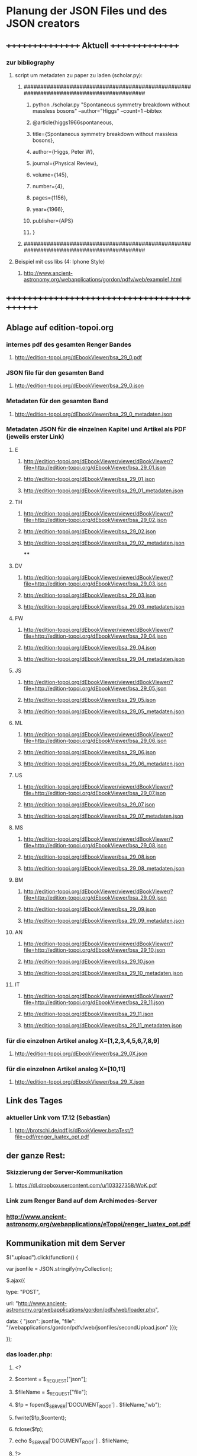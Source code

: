 * Planung der JSON Files und des JSON creators

** ++++++++++++++++   Aktuell  +++++++++++++++
*** zur bibliography
**** script um metadaten zu paper zu laden (scholar.py):
***** ########################################################################################
****** python ./scholar.py "Spontaneous symmetry breakdown without massless bosons" --author="Higgs" --count=1 --bibtex
****** @article{higgs1966spontaneous,
****** title={Spontaneous symmetry breakdown without massless bosons},
****** author={Higgs, Peter W},
****** journal={Physical Review},
****** volume={145},
****** number={4},
****** pages={1156},
****** year={1966},
****** publisher={APS}
****** }
***** ########################################################################################
**** Beispiel mit css libs (4: Iphone Style)
***** http://www.ancient-astronomy.org/webapplications/gordon/pdfv/web/example1.html
** +++++++++++++++++++++++++++++++++++++++++++


** Ablage auf edition-topoi.org
*** internes pdf des gesamten Renger Bandes
**** http://edition-topoi.org/dEbookViewer/bsa_29_0.pdf
*** JSON file für den gesamten Band
**** http://edition-topoi.org/dEbookViewer/bsa_29_0.json
*** Metadaten für den gesamten Band
**** http://edition-topoi.org/dEbookViewer/bsa_29_0_metadaten.json

*** Metadaten JSON für die einzelnen Kapitel und Artikel als PDF (jeweils erster Link)
**** E
***** http://edition-topoi.org/dEbookViewer/viewer/dBookViewer/?file=http://edition-topoi.org/dEbookViewer/bsa_29_01.json
***** http://edition-topoi.org/dEbookViewer/bsa_29_01.json
***** http://edition-topoi.org/dEbookViewer/bsa_29_01_metadaten.json
**** TH
***** http://edition-topoi.org/dEbookViewer/viewer/dBookViewer/?file=http://edition-topoi.org/dEbookViewer/bsa_29_02.json
***** http://edition-topoi.org/dEbookViewer/bsa_29_02.json
***** http://edition-topoi.org/dEbookViewer/bsa_29_02_metadaten.json
****
**** DV
***** http://edition-topoi.org/dEbookViewer/viewer/dBookViewer/?file=http://edition-topoi.org/dEbookViewer/bsa_29_03.json
***** http://edition-topoi.org/dEbookViewer/bsa_29_03.json
***** http://edition-topoi.org/dEbookViewer/bsa_29_03_metadaten.json
**** FW
***** http://edition-topoi.org/dEbookViewer/viewer/dBookViewer/?file=http://edition-topoi.org/dEbookViewer/bsa_29_04.json
***** http://edition-topoi.org/dEbookViewer/bsa_29_04.json
***** http://edition-topoi.org/dEbookViewer/bsa_29_04_metadaten.json
**** JS
***** http://edition-topoi.org/dEbookViewer/viewer/dBookViewer/?file=http://edition-topoi.org/dEbookViewer/bsa_29_05.json
***** http://edition-topoi.org/dEbookViewer/bsa_29_05.json
***** http://edition-topoi.org/dEbookViewer/bsa_29_05_metadaten.json
**** ML
***** http://edition-topoi.org/dEbookViewer/viewer/dBookViewer/?file=http://edition-topoi.org/dEbookViewer/bsa_29_06.json
***** http://edition-topoi.org/dEbookViewer/bsa_29_06.json
***** http://edition-topoi.org/dEbookViewer/bsa_29_06_metadaten.json
**** US
***** http://edition-topoi.org/dEbookViewer/viewer/dBookViewer/?file=http://edition-topoi.org/dEbookViewer/bsa_29_07.json
***** http://edition-topoi.org/dEbookViewer/bsa_29_07.json
***** http://edition-topoi.org/dEbookViewer/bsa_29_07_metadaten.json
**** MS
***** http://edition-topoi.org/dEbookViewer/viewer/dBookViewer/?file=http://edition-topoi.org/dEbookViewer/bsa_29_08.json
***** http://edition-topoi.org/dEbookViewer/bsa_29_08.json
***** http://edition-topoi.org/dEbookViewer/bsa_29_08_metadaten.json
**** BM
***** http://edition-topoi.org/dEbookViewer/viewer/dBookViewer/?file=http://edition-topoi.org/dEbookViewer/bsa_29_09.json
***** http://edition-topoi.org/dEbookViewer/bsa_29_09.json
***** http://edition-topoi.org/dEbookViewer/bsa_29_09_metadaten.json
**** AN
***** http://edition-topoi.org/dEbookViewer/viewer/dBookViewer/?file=http://edition-topoi.org/dEbookViewer/bsa_29_10.json
***** http://edition-topoi.org/dEbookViewer/bsa_29_10.json
***** http://edition-topoi.org/dEbookViewer/bsa_29_10_metadaten.json
**** IT
***** http://edition-topoi.org/dEbookViewer/viewer/dBookViewer/?file=http://edition-topoi.org/dEbookViewer/bsa_29_11.json
***** http://edition-topoi.org/dEbookViewer/bsa_29_11.json
***** http://edition-topoi.org/dEbookViewer/bsa_29_11_metadaten.json

*** für die einzelnen Artikel analog X=[1,2,3,4,5,6,7,8,9]
**** http://edition-topoi.org/dEbookViewer/bsa_29_0X.json

*** für die einzelnen Artikel analog X=[10,11]
**** http://edition-topoi.org/dEbookViewer/bsa_29_X.json

** Link des Tages
***  aktueller Link vom 17.12 (Sebastian)
**** http://brotschi.de/pdf.js/dBookViewer.betaTest/?file=pdf/renger_luatex_opt.pdf

** der ganze Rest:
*** Skizzierung der Server-Kommunikation
***** https://dl.dropboxusercontent.com/u/103327358/WoK.pdf

*** Link zum Renger Band auf dem Archimedes-Server
*** http://www.ancient-astronomy.org/webapplications/eTopoi/renger_luatex_opt.pdf


** Kommunikation mit dem Server
***** $(".upload").click(function() {
***** var jsonfile = JSON.stringify(myCollection);
***** $.ajax({
***** type: "POST",
***** url: "http://www.ancient-astronomy.org/webapplications/gordon/pdfv/web/loader.php",
***** data: { "json": jsonfile, "file": "/webapplications/gordon/pdfv/web/jsonfiles/secondUpload.json" }});
***** });

*** das loader.php:
***** <?
***** $content = $_REQUEST["json"];
***** $fileName = $_REQUEST["file"];
***** $fp = fopen($_SERVER['DOCUMENT_ROOT'] . $fileName,"wb");
***** fwrite($fp,$content);
***** fclose($fp);
***** echo $_SERVER['DOCUMENT_ROOT'] . $fileName;
***** ?>



** aktueller Code für den Viewer
*** http://bl.ocks.org/topoi/7941553

** To Do:
*** temporärer Ordner für Digilib (Server!)
*** Update der aktuellen Tools (Server!)
*** Konvention für Namen der JSON files

** +++++++++   Archiv   ++++++++++++++

**   weitere Links von Sebastian
***  wischen links/rechts
**** http://brotschi.de/pdf.js/dBookViewer.betaTest/index_swipe.html
***  renger
**** http://brotschi.de/pdf.js/dBookViewer.betaTest/?file=pdf/renger_luatex_opt.pdf
***  D-Book prototyp
**** http://brotschi.de/pdf.js/dBookViewer.betaTest/?file=pdf/D-Book.pdf&json=pdf/D-Book.json

**  aktueller WoK-JSON Generator
**** http://www.ancient-astronomy.org/webapplications/gordon/pdfv/web/jsoneditor/jsoneditor_wok.html
*** pdf.js viewer
**** http://www.ancient-astronomy.org/webapplications/gordon/pdfv/web/NewStandalone_1412.html#_
*** mit hot key:
**** http://www.ancient-astronomy.org/webapplications/gordon/pdfv/web/NewStandalone_Donnerstag.html#_
*** mit transparenten Fenstern
**** http://www.ancient-astronomy.org/webapplications/gordon/pdfv/web/NewStandalone_Debug.html#_
**  JSON editor/manager
**** http://www.ancient-astronomy.org/webapplications/gordon/pdfv/web/jsoneditor/jsoneditor.html
*** Beispiel für Zitate
*** aktuell
**** http://www.ancient-astronomy.org/webapplications/gordon/pdfv/web/jsoneditor/jsoneditor_renger2.html

*** Beispiel für Online Indices
**** http://www.ancient-astronomy.org/webapplications/gordon/pdfv/web/jsoneditor/jsoneditor_index.html


*** http://www.ancient-astronomy.org/webapplications/gordon/pdfv/web/ThreeWindow_1.html
*** http://www.ancient-astronomy.org/webapplications/gordon/dEbook/html/index2.html
*** Link vom Freitag
*** http://www.ancient-astronomy.org/webapplications/gordon/pdfv/web/NewStandalone.html#_


** für die Tools
*** JSON file wird mit Creator erzeugt, 5 Kategorien:  flagname, Seite, tool, Quelle, Informationen
*** Seitenzahl wird automatisch generiert, der Quelllink wird über drag&drop auf das jeweilige Tool geschrieben.
*** Beispiel:

**** [{"name":"1","page":1,"tool":"http://www.ancient-astronomy.org/webapplications/gordon/3dviewer/examples/ThingView_adress.html","source":"http://www.ancient-astronomy.org/webapplications/gordon/3dviewer/examples/models/ply/ascii/BSDP0042ObjID2ASCII.stl","meta":"<a target='_' href='http://www.ancient-astronomy.org/webapplications/gordon/pdfv/web/jsonviewer1.html'>info</a>  1"}]

** Metadaten
*** während der PDF Erzeugung werden die Perl Scripte (siehe perl.org in diesem Ordner) ausgeführt und extrahieren aus dem TeX
*** Code die Metadaten
***** {"Section":"Einleitung"},{"cite":[{"cite":"Deonna1938", "title" : "Le mobilier délien: Exploration archeologique de Délos","publisher" : "Boccard","year" : "1938","author" : "Deonna, W.","address" : "Paris","owner" : "keil","timestamp" : "2011-11-02 14:45:47"}]},{"cite":[{"cite":"Gibbs1976","title" : "Greek and Roman Sundials",  "publisher" : "Yale University Press",  "year" : "1976",  "author" : "Gibbs, Sh.L.",  "address" : "New Haven AND London","owner" : "rinnerel", "timestamp" : "2011-03-10 09:25:11"}]},{"cite":"Bruneau2005"},{"Section":"Neue Evidenzen zum Objekt"},{"cite":"Deonna1938"},{"cite":"Deonna1938"},{"Link":"http://repository.topoi.org/BSDP/BSDP0047","name":"BSDP0047"},{"cite":"BSDP0047"},{"Section":"Das Objekt"},{"Link":"http://repository.topoi.org/BSDP/BSDP0010/DelosDSC_0536-640.JPG","name":"DelosDSC\_0536-640.jpg"},{"cite":"BSDP0010"},{"cite":"BSDP????"},{"cite":"BSDP????"},{"cite":"Deonna1938"},{"Link":"http://repository.topoi.org/BSDP/BSDP0010/DelosDSC_0564-668.JPG","name":"DelosDSC\_0564-668.jpg."},{"cite":"BSDP0010"},{"cite":"Deonna1938"},{"cite":"Deonna1938"},{"Link":"http://repository.topoi.org/BSDP/BSDP0010/DelosDSC_0540-644.JPG","name":"DelosDSC\_0540-644.jpg"},{"cite":"BSDP0010"},{"Link":"http://repository.topoi.org/BSDP/BSDP0010/DelosDSC_0567-671.JPG","name":"DelosDSC\_0567-671.jpg"},{"cite":"BSDP0010"},{"cite":"Radt2002--"},{"Section":"Der intendierte Typ der Sonnenuhr"},{"cite":"Gibbs1976"},{"Section":"Die Herstellung der Sonnenuhr"},{"cite":"Bruneau2005"},{"Section":"Unvollendet oder auch verworfen?"},{"cite":"Jockey1998"},{"cite":"Jockey1998"}    
    
*** die Zitate können auch separat rausgeschrieben werden.
***** {"cite":"Deonna1938", "title" : "Le mobilier délien: Exploration archeologique de Délos","publisher" : "Boccard","year" : "1938","author" : "Deonna, W.","address" : "Paris","owner" : "keil","timestamp" : "2011-11-02 14:45:47"}
  
